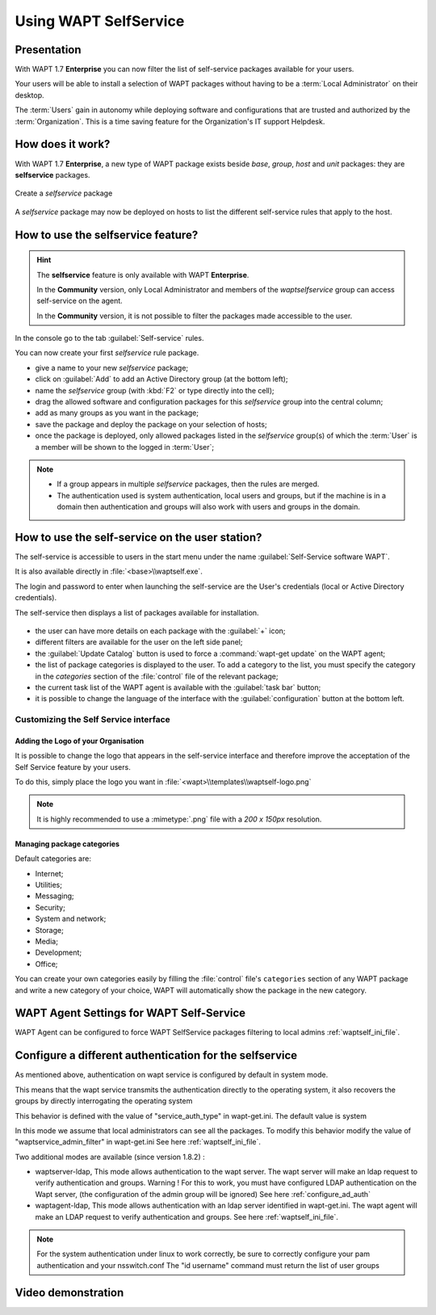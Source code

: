 .. Reminder for header structure:
   Niveau 1: ====================
   Niveau 2: --------------------
   Niveau 3: ++++++++++++++++++++
   Niveau 4: """"""""""""""""""""
   Niveau 5: ^^^^^^^^^^^^^^^^^^^^

.. meta::
   :description: Using WAPT SelfService
   :keywords: WAPT, selfservice, documentation

.. _wapt-selfservice:

Using WAPT SelfService
======================

.. versionadded:: 1.7 Enterprise

Presentation
------------

With WAPT 1.7 **Enterprise** you can now filter the list
of self-service packages available for your users.

Your users will be able to install a selection of WAPT packages
without having to be a :term:`Local Administrator` on their desktop.

The :term:`Users` gain in autonomy while deploying software and configurations
that are trusted and authorized by the :term:`Organization`.
This is a time saving feature for the Organization's IT support Helpdesk.

How does it work?
-----------------

With WAPT 1.7 **Enterprise**, a new type of WAPT package exists beside *base*,
*group*, *host* and *unit* packages: they are **selfservice** packages.

.. figure:: wapt_console-selfservice.png
  :align: center
  :alt: Create a self-service package

  Create a *selfservice* package

A *selfservice* package may now be deployed on hosts to list the different
self-service rules that apply to the host.

How to use the **selfservice** feature?
---------------------------------------

.. hint::

  The **selfservice** feature is only available with WAPT **Enterprise**.

  In the **Community** version, only Local Administrator and members
  of the *waptselfservice* group can access self-service on the agent.

  In the **Community** version, it is not possible to filter
  the packages made accessible to the user.

In the console go to the tab :guilabel:`Self-service` rules.

You can now create your first *selfservice* rule package.

* give a name to your new *selfservice* package;

* click on :guilabel:`Add` to add an Active Directory group (at the bottom left);

* name the *selfservice* group (with :kbd:`F2` or type directly into the cell);

* drag the allowed software and configuration packages
  for this *selfservice* group into the central column;

* add as many groups as you want in the package;

* save the package and deploy the package on your selection of hosts;

* once the package is deployed, only allowed packages listed
  in the *selfservice* group(s) of which the :term:`User` is a member
  will be shown to the logged in :term:`User`;

.. note::

  * If a group appears in multiple *selfservice* packages, then the rules are merged.
  * The authentication used is system authentication, local users and groups, but if the machine is in a domain then authentication and groups will also work with users and groups in the domain.


How to use the self-service on the user station?
------------------------------------------------

The self-service is accessible to users in the start menu under the name
:guilabel:`Self-Service software WAPT`.

It is also available directly in :file:`<base>\\waptself.exe`.

The login and password to enter when launching the self-service
are the User's credentials (local or Active Directory credentials).

The self-service then displays a list of packages available for installation.

.. figure:: waptself.png
  :align: center
  :alt: Self Service

* the user can have more details on each package with the :guilabel:`+` icon;

* different filters are available for the user on the left side panel;

* the :guilabel:`Update Catalog` button is used to force a
  :command:`wapt-get update` on the WAPT agent;

* the list of package categories is displayed to the user.
  To add a category to the list, you must specify the category
  in the *categories* section of the :file:`control` file
  of the relevant package;

* the current task list of the WAPT agent is available
  with the :guilabel:`task bar` button;

* it is possible to change the language of the interface
  with the :guilabel:`configuration` button at the bottom left.

Customizing the Self Service interface
++++++++++++++++++++++++++++++++++++++

Adding the Logo of your Organisation
""""""""""""""""""""""""""""""""""""

It is possible to change the logo that appears in the self-service interface
and therefore improve the acceptation of the Self Service feature by your users.

To do this, simply place the logo you want in
:file:`<wapt>\\templates\\waptself-logo.png`

.. note::

   It is highly recommended to use a :mimetype:`.png` file with a *200 x 150px*
   resolution.

Managing package categories
"""""""""""""""""""""""""""

Default categories are:

* Internet;
* Utilities;
* Messaging;
* Security;
* System and network;
* Storage;
* Media;
* Development;
* Office​​;

You can create your own categories easily by filling the :file:`control`
file's ``categories`` section of any WAPT package and write a new category
of your choice, WAPT will automatically show the package in the new category.

WAPT Agent Settings for WAPT Self-Service
-----------------------------------------

WAPT Agent can be configured to force WAPT SelfService packages filtering to local admins :ref:`waptself_ini_file`.

Configure a different authentication for the selfservice
----------------------------------------------------------------------------------

As mentioned above, authentication on wapt service is configured by default in system mode.

This means that the wapt service transmits the authentication directly to the operating system, it also recovers the groups by directly interrogating the operating system

This behavior is defined with the value of "service_auth_type" in wapt-get.ini. The default value is system

In this mode we assume that local administrators can see all the packages.  To modify this behavior modify the value of "waptservice_admin_filter" in wapt-get.ini See here :ref:`waptself_ini_file`.

Two additional modes are available (since version 1.8.2) :

* waptserver-ldap, This mode allows authentication to the wapt server. The wapt server will make an ldap request to verify authentication and groups.
  Warning ! For this to work, you must have configured LDAP authentication on the Wapt server, (the configuration of the admin group will be ignored)
  See here :ref:`configure_ad_auth`
  
* waptagent-ldap, This mode allows authentication with an ldap server identified in wapt-get.ini. The wapt agent will make an LDAP request to verify authentication and groups. 
  See here :ref:`waptself_ini_file`.
  
.. note::

   For the system authentication under linux to work correctly, be sure to correctly configure your pam authentication and your nsswitch.conf   
   The "id username" command must return the list of user groups


Video demonstration
-------------------

.. raw:: html

   <iframe width="560" height="315" src="https://www.youtube.com/embed/-_sm8KBwDOw" frameborder="0" allow="accelerometer; autoplay; encrypted-media; gyroscope; picture-in-picture" allowfullscreen></iframe>
